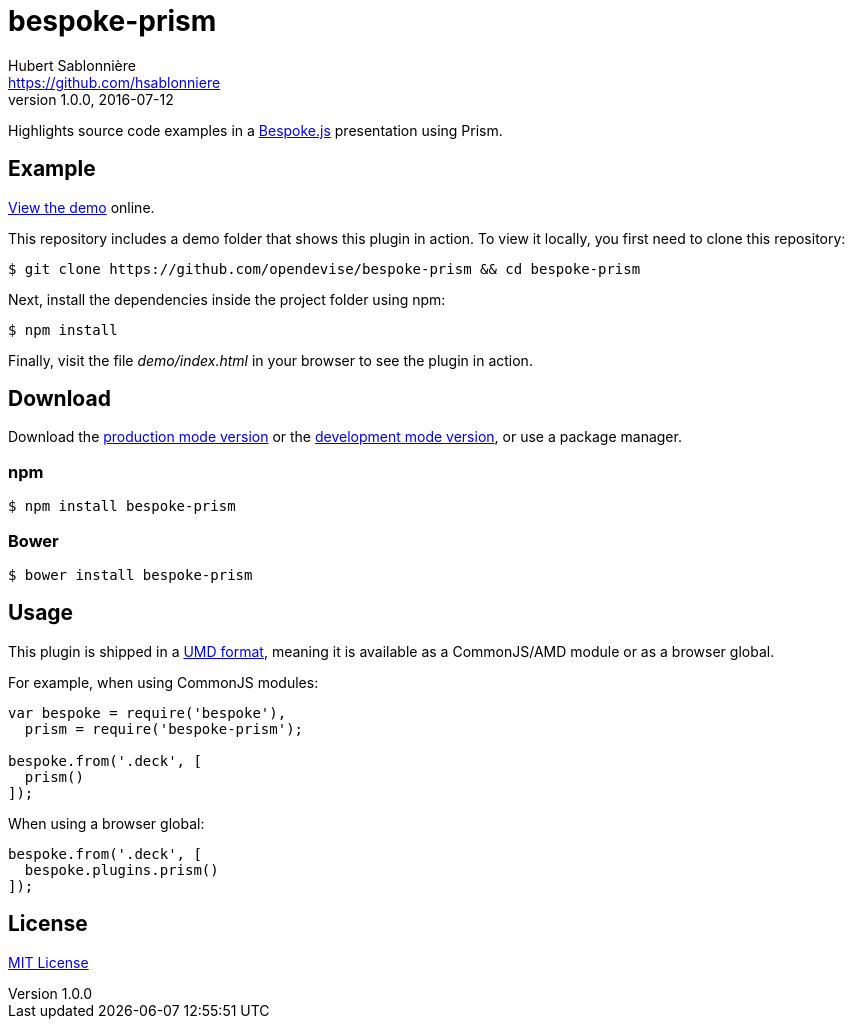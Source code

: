 = bespoke-prism
Hubert Sablonnière <https://github.com/hsablonniere>
v1.0.0, 2016-07-12
// Settings:
:idprefix:
:idseparator: -
//ifdef::env-github[:badges:]
// Variables:
:release-version: 1.0.0
// URIs:
:uri-raw-file-base: https://raw.githubusercontent.com/opendevise/bespoke-prism/{release-version}

ifdef::badges[]
image:https://img.shields.io/npm/v/bespoke-prism.svg[npm package, link=https://www.npmjs.com/package/bespoke-prism]
image:https://img.shields.io/travis/opendevise/bespoke-prism/master.svg[Build Status (Travis CI), link=https://travis-ci.org/opendevise/bespoke-prism]
endif::[]

Highlights source code examples in a https://github.com/bespokejs/bespoke[Bespoke.js] presentation using Prism.

== Example

http://opendevise.github.io/bespoke-prism[View the demo] online.

This repository includes a demo folder that shows this plugin in action.
To view it locally, you first need to clone this repository:

 $ git clone https://github.com/opendevise/bespoke-prism && cd bespoke-prism

Next, install the dependencies inside the project folder using npm:

 $ npm install

Finally, visit the file [path]_demo/index.html_ in your browser to see the plugin in action.

== Download

Download the {uri-raw-file-base}/dist/bespoke-prism.min.js[production mode version] or the {uri-raw-file-base}/dist/bespoke-prism.js[development mode version], or use a package manager.

=== npm

 $ npm install bespoke-prism

=== Bower

 $ bower install bespoke-prism

== Usage

This plugin is shipped in a https://github.com/umdjs/umd[UMD format], meaning it is available as a CommonJS/AMD module or as a browser global.

For example, when using CommonJS modules:

```js
var bespoke = require('bespoke'),
  prism = require('bespoke-prism');

bespoke.from('.deck', [
  prism()
]);
```

When using a browser global:

```js
bespoke.from('.deck', [
  bespoke.plugins.prism()
]);
```

== License

http://en.wikipedia.org/wiki/MIT_License[MIT License]
